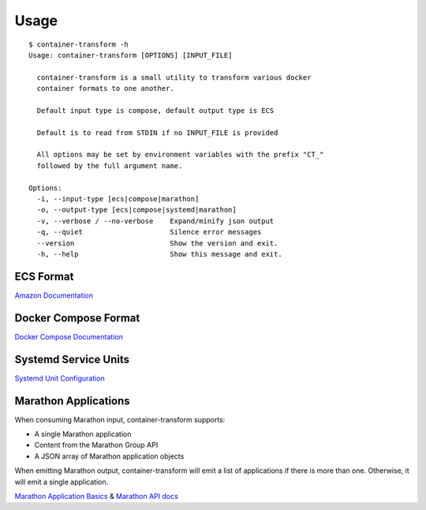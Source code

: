 Usage
=====

::

    $ container-transform -h
    Usage: container-transform [OPTIONS] [INPUT_FILE]

      container-transform is a small utility to transform various docker
      container formats to one another.

      Default input type is compose, default output type is ECS

      Default is to read from STDIN if no INPUT_FILE is provided

      All options may be set by environment variables with the prefix "CT_"
      followed by the full argument name.

    Options:
      -i, --input-type [ecs|compose|marathon]
      -o, --output-type [ecs|compose|systemd|marathon]
      -v, --verbose / --no-verbose    Expand/minify json output
      -q, --quiet                     Silence error messages
      --version                       Show the version and exit.
      -h, --help                      Show this message and exit.


ECS Format
----------

`Amazon Documentation`_

.. _Amazon Documentation: http://docs.aws.amazon.com/AmazonECS/latest/developerguide/task_defintions.html

Docker Compose Format
---------------------

`Docker Compose Documentation`_

.. _Docker Compose Documentation: https://docs.docker.com/compose/

Systemd Service Units
---------------------

`Systemd Unit Configuration`_

.. _Systemd Unit Configuration: http://www.freedesktop.org/software/systemd/man/systemd.service.html

Marathon Applications
---------------------

When consuming Marathon input, container-transform supports:

* A single Marathon application
* Content from the Marathon Group API
* A JSON array of Marathon application objects

When emitting Marathon output, container-transform will emit a list of
applications if there is more than one. Otherwise, it will emit a single
application.

`Marathon Application Basics`_  & `Marathon API docs`_

.. _Marathon Application Basics: http://mesosphere.github.io/marathon/docs/application-basics.html
.. _Marathon API docs: http://mesosphere.github.io/marathon/docs/generated/api.html

